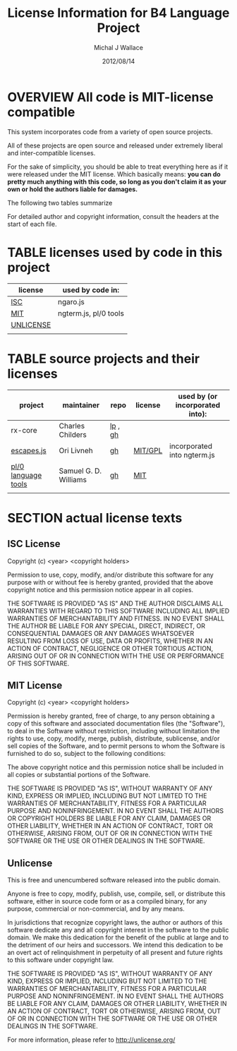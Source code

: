 #+TITLE: License Information for B4 Language Project
#+AUTHOR: Michal J Wallace
#+DATE: 2012/08/14

* OVERVIEW All code is MIT-license compatible

This system incorporates code from a variety of open source projects.

All of these projects are open source and released under extremely liberal and inter-compatible licenses.

For the sake of simplicity, you should be able to treat everything here as if it were released under the MIT license. Which basically
means: *you can do pretty much anything with this code, so long as you don't claim it as your own or hold the authors liable for damages.*

The following two tables summarize

For detailed author and copyright information, consult the headers at the start of each file.


* TABLE licenses used by code in this project

| license   | used by code in:      |
|-----------+-----------------------|
| [[http://en.wikipedia.org/wiki/ISC_license][ISC]]       | ngaro.js              |
| [[http://en.wikipedia.org/wiki/MIT_License][MIT]]       | ngterm.js, pl/0 tools |
| [[http://unlicense.org/][UNLICENSE]] |                       |
|           |                       |

* TABLE source projects and their licenses

| project             | maintainer            | repo    | license | used by (or incorporated into): |
|---------------------+-----------------------+---------+---------+---------------------------------|
| rx-core             | Charles Childers      | [[https://launchpad.net/retro-language/][lp]] , [[https://github.com/crcx/retro-language][gh]] |         |                                 |
| [[http://256.io/escapes.js/][escapes.js]]          | Ori Livneh            | [[https://github.com/atdt/escapes.js/][gh]]      | [[https://github.com/atdt/escapes.js/blob/master/LICENSE][MIT/GPL]] | incorporated into ngterm.js     |
| [[http://www.oriontransfer.co.nz/learn/pl0-language-tools/index][pl/0 language tools]] | Samuel G. D. Williams | [[https://github.com/oriontransfer/pl0-language-tools][gh]]      | [[https://github.com/oriontransfer/PL0-Language-Tools/blob/master/README.md][MIT]]     |                                 |
|                     |                       |         |         |                                 |


* SECTION actual license texts

** ISC License

Copyright (c) <year> <copyright holders>

Permission to use, copy, modify, and/or distribute this software for
any purpose with or without fee is hereby granted, provided that the
above copyright notice and this permission notice appear in all
copies.

THE SOFTWARE IS PROVIDED "AS IS" AND THE AUTHOR DISCLAIMS ALL
WARRANTIES WITH REGARD TO THIS SOFTWARE INCLUDING ALL IMPLIED
WARRANTIES OF MERCHANTABILITY AND FITNESS. IN NO EVENT SHALL THE
AUTHOR BE LIABLE FOR ANY SPECIAL, DIRECT, INDIRECT, OR CONSEQUENTIAL
DAMAGES OR ANY DAMAGES WHATSOEVER RESULTING FROM LOSS OF USE, DATA OR
PROFITS, WHETHER IN AN ACTION OF CONTRACT, NEGLIGENCE OR OTHER
TORTIOUS ACTION, ARISING OUT OF OR IN CONNECTION WITH THE USE OR
PERFORMANCE OF THIS SOFTWARE.

** MIT License

Copyright (c) <year> <copyright holders>

Permission is hereby granted, free of charge, to any person obtaining
a copy of this software and associated documentation files (the
"Software"), to deal in the Software without restriction, including
without limitation the rights to use, copy, modify, merge, publish,
distribute, sublicense, and/or sell copies of the Software, and to
permit persons to whom the Software is furnished to do so, subject to
the following conditions:

The above copyright notice and this permission notice shall be
included in all copies or substantial portions of the Software.

THE SOFTWARE IS PROVIDED "AS IS", WITHOUT WARRANTY OF ANY KIND,
EXPRESS OR IMPLIED, INCLUDING BUT NOT LIMITED TO THE WARRANTIES OF
MERCHANTABILITY, FITNESS FOR A PARTICULAR PURPOSE AND
NONINFRINGEMENT. IN NO EVENT SHALL THE AUTHORS OR COPYRIGHT HOLDERS BE
LIABLE FOR ANY CLAIM, DAMAGES OR OTHER LIABILITY, WHETHER IN AN ACTION
OF CONTRACT, TORT OR OTHERWISE, ARISING FROM, OUT OF OR IN CONNECTION
WITH THE SOFTWARE OR THE USE OR OTHER DEALINGS IN THE SOFTWARE.

** Unlicense

This is free and unencumbered software released into the public domain.

Anyone is free to copy, modify, publish, use, compile, sell, or
distribute this software, either in source code form or as a compiled
binary, for any purpose, commercial or non-commercial, and by any
means.

In jurisdictions that recognize copyright laws, the author or authors
of this software dedicate any and all copyright interest in the
software to the public domain. We make this dedication for the benefit
of the public at large and to the detriment of our heirs and
successors. We intend this dedication to be an overt act of
relinquishment in perpetuity of all present and future rights to this
software under copyright law.

THE SOFTWARE IS PROVIDED "AS IS", WITHOUT WARRANTY OF ANY KIND,
EXPRESS OR IMPLIED, INCLUDING BUT NOT LIMITED TO THE WARRANTIES OF
MERCHANTABILITY, FITNESS FOR A PARTICULAR PURPOSE AND NONINFRINGEMENT.
IN NO EVENT SHALL THE AUTHORS BE LIABLE FOR ANY CLAIM, DAMAGES OR
OTHER LIABILITY, WHETHER IN AN ACTION OF CONTRACT, TORT OR OTHERWISE,
ARISING FROM, OUT OF OR IN CONNECTION WITH THE SOFTWARE OR THE USE OR
OTHER DEALINGS IN THE SOFTWARE.

For more information, please refer to <http://unlicense.org/>

